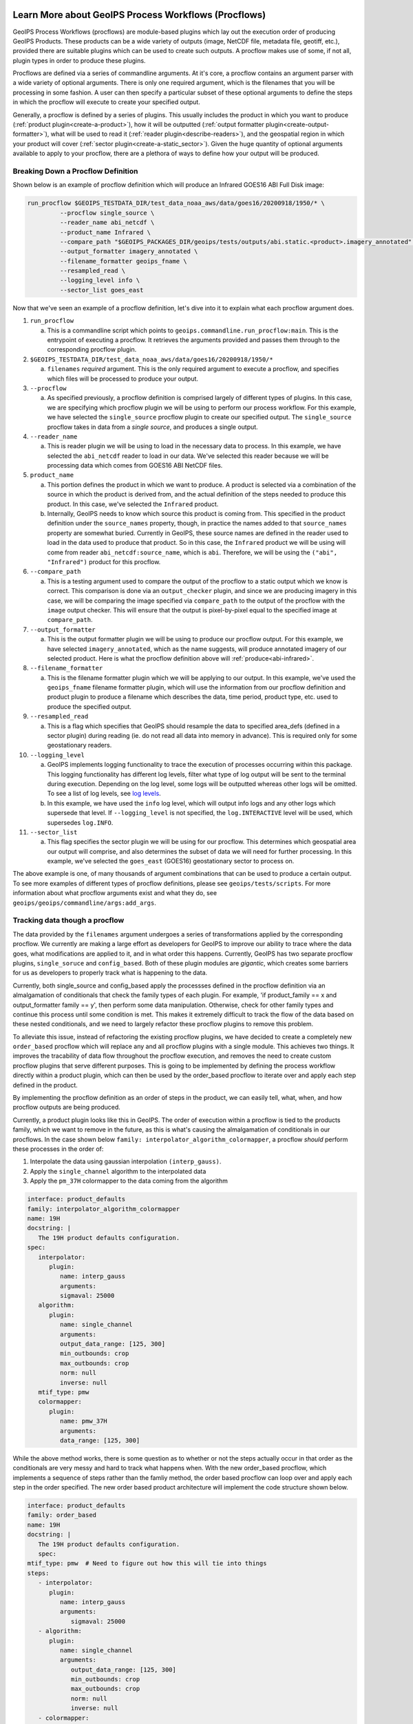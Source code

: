  .. dropdown:: Distribution Statement

   | # # # Distribution Statement A. Approved for public release. Distribution unlimited.
   | # # #
   | # # # Author:
   | # # # Naval Research Laboratory, Marine Meteorology Division
   | # # #
   | # # # This program is free software: you can redistribute it and/or modify it under
   | # # # the terms of the NRLMMD License included with this program. This program is
   | # # # distributed WITHOUT ANY WARRANTY; without even the implied warranty of
   | # # # MERCHANTABILITY or FITNESS FOR A PARTICULAR PURPOSE. See the included license
   | # # # for more details. If you did not receive the license, for more information see:
   | # # # https://github.com/U-S-NRL-Marine-Meteorology-Division/

.. _understanding-process-workflows:

*****************************************************
Learn More about GeoIPS Process Workflows (Procflows)
*****************************************************

GeoIPS Process Workflows (procflows) are module-based plugins which lay out the
execution order of producing GeoIPS Products. These products can be a wide variety of
outputs (image, NetCDF file, metadata file, geotiff, etc.), provided there are
suitable plugins which can be used to create such outputs. A procflow makes use of some,
if not all, plugin types in order to produce these plugins.

Procflows are defined via a series of commandline arguments. At it's core, a procflow
contains an argument parser with a wide variety of optional arguments. There is only one
required argument, which is the filenames that you will be processing in some fashion.
A user can then specify a particular subset of these optional arguments to define the
steps in which the procflow will execute to create your specified output.

Generally, a procflow is defined by a series of plugins. This usually includes the
product in which you want to produce (:ref:`product plugin<create-a-product>`), how it
will be outputted (:ref:`output formatter plugin<create-output-formatter>`), what will
be used to read it (:ref:`reader plugin<describe-readers>`), and the geospatial region
in which your product will cover (:ref:`sector plugin<create-a-static_sector>`). Given
the huge quantity of optional arguments available to apply to your procflow, there are a
plethora of ways to define how your output will be produced.

Breaking Down a Procflow Definition
-----------------------------------

.. _breaking-down-a-procflow-definition:

Shown below is an example of procflow definition which will produce an Infrared GOES16
ABI Full Disk image:

.. code-block:: bash

    run_procflow $GEOIPS_TESTDATA_DIR/test_data_noaa_aws/data/goes16/20200918/1950/* \
             --procflow single_source \
             --reader_name abi_netcdf \
             --product_name Infrared \
             --compare_path "$GEOIPS_PACKAGES_DIR/geoips/tests/outputs/abi.static.<product>.imagery_annotated" \
             --output_formatter imagery_annotated \
             --filename_formatter geoips_fname \
             --resampled_read \
             --logging_level info \
             --sector_list goes_east

Now that we've seen an example of a procflow definition, let's dive into it to explain
what each procflow argument does.

#. ``run_procflow``

   a. This is a commandline script which points to
      ``geoips.commandline.run_procflow:main``. This is the entrypoint of executing a
      procflow. It retrieves the arguments provided and passes them through to the
      corresponding procflow plugin.

#. ``$GEOIPS_TESTDATA_DIR/test_data_noaa_aws/data/goes16/20200918/1950/*``

   a. ``filenames`` *required* argument. This is the only required argument to execute
      a procflow, and specifies which files will be processed to produce your output.

#. ``--procflow``

   a. As specified previously, a procflow definition is comprised largely of different
      types of plugins. In this case, we are specifying which procflow plugin we will
      be using to perform our process workflow. For this example, we have selected the
      ``single_source`` procflow plugin to create our specified output. The
      ``single_source`` procflow takes in data from a *single source*, and produces a
      single output.

#. ``--reader_name``

   a. This is reader plugin we will be using to load in the necessary data to process.
      In this example, we have selected the ``abi_netcdf`` reader to load in our data.
      We've selected this reader because we will be processing data which comes from
      GOES16 ABI NetCDF files.

#. ``product_name``

   a. This portion defines the product in which we want to produce. A product is
      selected via a combination of the source in which the product is derived from,
      and the actual definition of the steps needed to produce this product. In this
      case, we've selected the ``Infrared`` product.
   b. Internally, GeoIPS needs to know which source this product is coming from. This
      specified in the product definition under the ``source_names`` property, though,
      in practice the names added to that ``source_names`` property are somewhat
      buried. Currently in GeoIPS, these source names are defined in the reader used to
      load in the data used to produce that product. So in this case, the ``Infrared``
      product we will be using will come from reader ``abi_netcdf:source_name``, which
      is ``abi``. Therefore, we will be using the ``("abi", "Infrared")`` product for
      this procflow.

#. ``--compare_path``

   a. This is a testing argument used to compare the output of the procflow to a static
      output which we know is correct. This comparison is done via an
      ``output_checker`` plugin, and since we are producing imagery in this case, we
      will be comparing the image specified via ``compare_path`` to the output of the
      procflow with the ``image`` output checker. This will ensure that the output is
      pixel-by-pixel equal to the specified image at ``compare_path``.

#. ``--output_formatter``

   a. This is the output formatter plugin we will be using to produce our procflow
      output. For this example, we have selected ``imagery_annotated``, which as the
      name suggests, will produce annotated imagery of our selected product. Here is
      what the procflow definition above will :ref:`produce<abi-infrared>`.

#. ``--filename_formatter``

   a. This is the filename formatter plugin which we will be applying to our output. In
      this example, we've used the ``geoips_fname`` filename formatter plugin, which
      will use the information from our procflow definition and product plugin to
      produce a filename which describes the data, time period, product type, etc. used
      to produce the specified output.

#. ``--resampled_read``

   a. This is a flag which specifies that GeoIPS should resample the data to specified
      area_defs (defined in a sector plugin) during reading (ie. do not read all data
      into memory in advance). This is required only for some geostationary readers.

#. ``--logging_level``

   a. GeoIPS implements logging functionality to trace the execution of processes
      occurring within this package. This logging functionality has different log
      levels, filter what type of log output will be sent to the terminal during
      execution. Depending on the log level, some logs will be outputted whereas other
      logs will be omitted. To see a list of log levels, see `log levels <https://docs.python.org/3/library/logging.html>`_.
   b. In this example, we have used the ``info`` log level, which will output info logs
      and any other logs which supersede that level. If ``--logging_level`` is not
      specified, the ``log.INTERACTIVE`` level will be used, which supersedes
      ``log.INFO``.

#. ``--sector_list``

   a. This flag specifies the sector plugin we will be using for our procflow. This
      determines which geospatial area our output will comprise, and also determines
      the subset of data we will need for further processing. In this example, we've
      selected the ``goes_east`` (GOES16) geostationary sector to process on.

.. _abi-infrared:
.. image:: ../../images/command_line_examples/20200918.195020.goes-16.abi.Infrared.goes16.45p56.noaa.10p0.png
   :width: 800

The above example is one, of many thousands of argument combinations that can be
used to produce a certain output. To see more examples of different types of procflow
definitions, please see ``geoips/tests/scripts``. For more information about what
procflow arguments exist and what they do, see
``geoips/geoips/commandline/args:add_args``.

Tracking data though a procflow
-------------------------------
.. _tracking-procflow-data:

The data provided by the ``filenames`` argument undergoes a series of transformations
applied by the corresponding procflow. We currently are making a large effort as
developers for GeoIPS to improve our ability to trace where the data goes, what
modifications are applied to it, and in what order this happens. Currently, GeoIPS has
two separate procflow plugins, ``single_soruce`` and ``config_based``. Both of these
plugin modules are *gigantic*, which creates some barriers for us as developers to
properly track what is happening to the data.

Currently, both single_source and config_based apply the processses defined in the
procflow definition via an almalgamation of conditionals that check the family types of
each plugin. For example, 'if product_family == x and output_formatter family == y',
then perform some data manipulation. Otherwise, check for other family types and
continue this process until some condition is met. This makes it extremely difficult
to track the flow of the data based on these nested conditionals, and we need to largely
refactor these procflow plugins to remove this problem.

To alleviate this issue, instead of refactoring the existing procflow plugins, we have
decided to create a completely new ``order_based`` procflow which will
replace any and all procflow plugins with a single module. This achieves two things. It
improves the tracability of data flow throughout the procflow execution, and removes the
need to create custom procflow plugins that serve different purposes. This is going to
be implemented by defining the process workflow directly within a product plugin, which
can then be used by the order_based procflow to iterate over and apply each step defined
in the product.

By implementing the procflow definition as an order of steps in the product, we can
easily tell, what, when, and how procflow outputs are being produced.

Currently, a product plugin looks like this in GeoIPS. The order of execution within a
procflow is tied to the products family, which we want to remove in the future, as this
is what's causing the almalgamation of conditionals in our procflows. In the case shown
below ``family: interpolator_algorithm_colormapper``, a procflow *should* perform these
processes in the order of:

#. Interpolate the data using gaussian interpolation ``(interp_gauss)``.
#. Apply the ``single_channel`` algorithm to the interpolated data
#. Apply the ``pm_37H`` colormapper to the data coming from the algorithm

.. code-block:: yaml

   interface: product_defaults
   family: interpolator_algorithm_colormapper
   name: 19H
   docstring: |
      The 19H product defaults configuration.
   spec:
      interpolator:
         plugin:
            name: interp_gauss
            arguments:
            sigmaval: 25000
      algorithm:
         plugin:
            name: single_channel
            arguments:
            output_data_range: [125, 300]
            min_outbounds: crop
            max_outbounds: crop
            norm: null
            inverse: null
      mtif_type: pmw
      colormapper:
         plugin:
            name: pmw_37H
            arguments:
            data_range: [125, 300]

While the above method works, there is some question as to whether or not the steps
actually occur in that order as the conditionals are very messy and hard to track what
happens when. With the new order_based procflow, which implements a sequence of steps
rather than the famliy method, the order based procflow can loop over and apply each
step in the order specified. The new order based product architecture will implement
the code structure shown below.

.. code-block:: yaml

   interface: product_defaults
   family: order_based
   name: 19H
   docstring: |
      The 19H product defaults configuration.
      spec:
   mtif_type: pmw  # Need to figure out how this will tie into things
   steps:
      - interpolator:
         plugin:
            name: interp_gauss
            arguments:
               sigmaval: 25000
      - algorithm:
         plugin:
            name: single_channel
            arguments:
               output_data_range: [125, 300]
               min_outbounds: crop
               max_outbounds: crop
               norm: null
               inverse: null
      - colormapper:
         plugin:
            name: pmw_37H
            arguments:
               data_range: [125, 300]